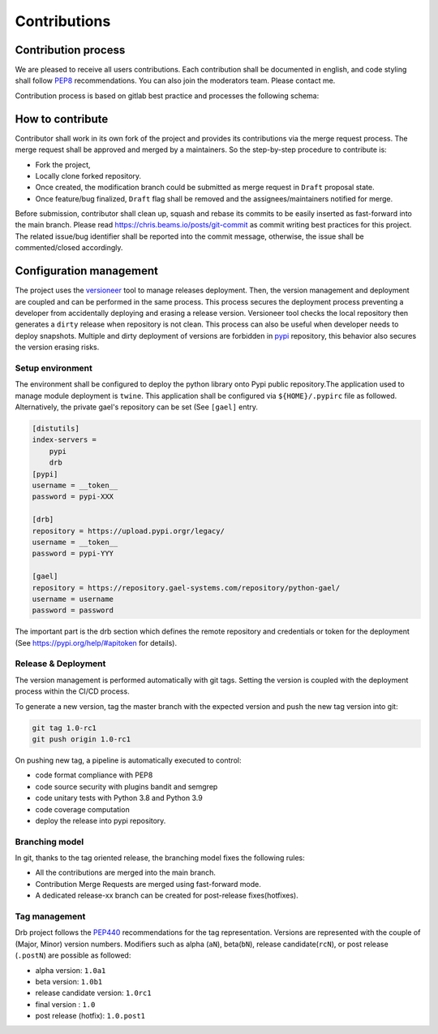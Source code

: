 .. _contribution:

Contributions
=============

Contribution process
--------------------
We are pleased to receive all users contributions. Each contribution shall be
documented in english, and code styling shall follow
`PEP8 <https://www.python.org/dev/peps/pep-0008>`_ recommendations.
You can also join the moderators team. Please contact me.

Contribution process is based on gitlab best practice and processes the
following schema:

.. image:: ../modification_process.png

How to contribute
-----------------
Contributor shall work in its own fork of the project and provides its
contributions via the merge request process. The merge request shall be
approved and merged by a maintainers. So the step-by-step procedure to
contribute is:

- Fork the project,
- Locally clone forked repository.
- Once created, the modification branch could be submitted as merge request in
  ``Draft`` proposal state.
- Once feature/bug finalized, ``Draft`` flag shall be removed and the
  assignees/maintainers notified for merge.

Before submission, contributor shall clean up, squash and rebase its commits to
be easily inserted as fast-forward into the main branch. Please read
`<https://chris.beams.io/posts/git-commit>`_ as commit writing best practices
for this project. The related issue/bug identifier shall be reported into the
commit message, otherwise, the issue shall be commented/closed accordingly.

Configuration management
------------------------
The project uses the `versioneer
<https://github.com/python-versioneer/python-versioneer>`_ tool to manage
releases deployment. Then, the version management and deployment are coupled
and can be performed in the same process. This process secures the deployment
process preventing a developer from accidentally deploying and erasing a
release version. Versioneer tool checks the local repository then generates a
``dirty`` release when repository is not clean. This process can also be useful
when developer needs to deploy snapshots. Multiple and dirty deployment of
versions are forbidden in `pypi <https://pypi.org/project/drb>`_ repository,
this behavior also secures the version erasing risks.

Setup environment
+++++++++++++++++
The environment shall be configured to deploy the python library onto Pypi
public  repository.The application used to manage module deployment is
``twine``. This application shall be configured via ``${HOME}/.pypirc`` file as
followed. Alternatively, the private gael's repository can be set (See
``[gael]`` entry.

.. code-block:: cfg

    [distutils]
    index-servers =
        pypi
        drb
    [pypi]
    username = __token__
    password = pypi-XXX

    [drb]
    repository = https://upload.pypi.orgr/legacy/
    username = __token__
    password = pypi-YYY

    [gael]
    repository = https://repository.gael-systems.com/repository/python-gael/
    username = username
    password = password


The important part is the drb section which defines the remote repository and
credentials or token for the deployment (See
`<https://pypi.org/help/#apitoken>`_ for details).

Release & Deployment
++++++++++++++++++++
The version management is performed automatically with git tags. Setting the
version is coupled with the deployment process within the CI/CD process.

To generate a new version, tag the master branch with the expected version and
push the new tag version into git:

.. code-block::

    git tag 1.0-rc1
    git push origin 1.0-rc1

On pushing new tag, a pipeline is automatically executed to control:

- code format compliance with PEP8
- code source security with plugins bandit and semgrep
- code unitary tests with Python 3.8 and Python 3.9
- code coverage computation
- deploy the release into pypi repository.

Branching model
+++++++++++++++
In git, thanks to the tag oriented release, the branching model fixes the
following rules:

- All the contributions are merged into the main branch.
- Contribution Merge Requests are merged using fast-forward mode.
- A dedicated release-xx branch can be created for post-release
  fixes(hotfixes).

Tag management
++++++++++++++
Drb project follows the `PEP440 <https://www.python.org/dev/peps/pep-0440>`_
recommendations for the tag representation. Versions are represented with the
couple of (Major, Minor) version numbers. Modifiers such as alpha (``aN``),
beta(``bN``), release candidate(``rcN``), or post release (``.postN``) are
possible as followed:

- alpha version: ``1.0a1``
- beta version: ``1.0b1``
- release candidate version: ``1.0rc1``
- final version : ``1.0``
- post release (hotfix): ``1.0.post1``
